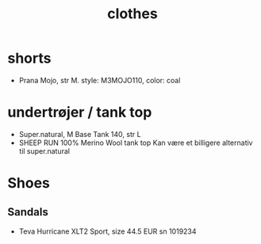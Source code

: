 :PROPERTIES:
:ID:       f2337199-058c-4af5-a3b1-fd88ed84fd79
:END:
#+title: clothes
* shorts
- Prana Mojo, str M.
  style: M3MOJO110, color: coal
* undertrøjer / tank top
- Super.natural, M Base Tank 140, str L
- SHEEP RUN 100% Merino Wool tank top
  Kan være et billigere alternativ til super.natural
* Shoes
** Sandals
- Teva Hurricane XLT2 Sport, size 44.5 EUR
  sn 1019234
